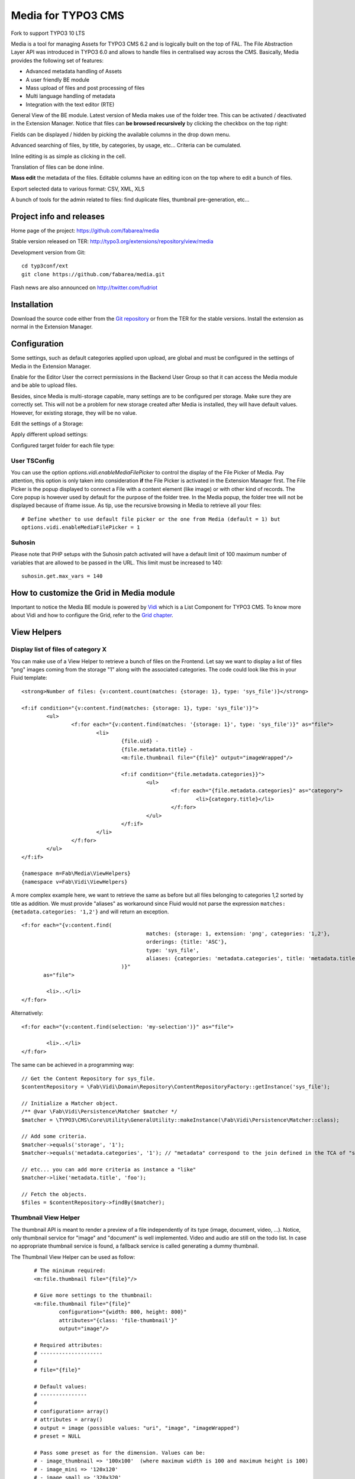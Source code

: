 =======================================================================
Media for TYPO3 CMS |badge_travis| |badge_scrutinizer| |badge_coverage|
=======================================================================

.. |badge_travis| image:: https://travis-ci.org/fabarea/media.svg?branch=master
    :target: https://travis-ci.org/fabarea/media

.. |badge_scrutinizer| image:: https://scrutinizer-ci.com/g/fabarea/media/badges/quality-score.png?b=master
   :target: https://scrutinizer-ci.com/g/fabarea/media

.. |badge_coverage| image:: https://scrutinizer-ci.com/g/fabarea/media/badges/coverage.png?b=master
   :target: https://scrutinizer-ci.com/g/fabarea/media

Fork to support TYPO3 10 LTS


Media is a tool for managing Assets for TYPO3 CMS 6.2 and is logically built on the top of FAL.
The File Abstraction Layer API was introduced in TYPO3 6.0 and allows to handle files in centralised way across the CMS.
Basically, Media provides the following set of features:

* Advanced metadata handling of Assets
* A user friendly BE module
* Mass upload of files and post processing of files
* Multi language handling of metadata
* Integration with the text editor (RTE)

.. image:: https://raw.github.com/fabarea/media/master/Documentation/MediaModule-01.png

General View of the BE module. Latest version of Media makes use of the folder tree. This can be activated / deactivated in the Extension Manager.
Notice that files can **be browsed recursively** by clicking the checkbox on the top right:

.. image:: https://raw.github.com/fabarea/media/master/Documentation/Intro-02.png


Fields can be displayed / hidden by picking the available columns in the drop down menu.

.. image:: https://raw.github.com/fabarea/media/master/Documentation/Intro-01.png


Advanced searching of files, by title, by categories, by usage, etc... Criteria can be cumulated.

.. image:: https://raw.github.com/fabarea/media/master/Documentation/Intro-03.png


Inline editing is as simple as clicking in the cell.

.. image:: https://raw.github.com/fabarea/media/master/Documentation/Intro-04.png


Translation of files can be done inline.

.. image:: https://raw.github.com/fabarea/media/master/Documentation/Intro-05.png


**Mass edit** the metadata of the files. Editable columns have an editing icon on the top where to edit a bunch of files.

.. image:: https://raw.github.com/fabarea/media/master/Documentation/Intro-06.png


Export selected data to various format: CSV, XML, XLS

.. image:: https://raw.github.com/fabarea/media/master/Documentation/Intro-07.png


A bunch of tools for the admin related to files: find duplicate files, thumbnail pre-generation, etc...

.. image:: https://raw.github.com/fabarea/media/master/Documentation/Intro-08.png


Project info and releases
=========================

Home page of the project: https://github.com/fabarea/media

Stable version released on TER: http://typo3.org/extensions/repository/view/media

Development version from Git:

::

	cd typ3conf/ext
	git clone https://github.com/fabarea/media.git

Flash news are also announced on http://twitter.com/fudriot

Installation
============

Download the source code either from the `Git repository`_ or from the TER for the stable versions. Install the extension as normal in the Extension Manager.

.. _Git repository: https://github.com/fabarea/media.git

Configuration
=============

Some settings, such as default categories applied upon upload, are global and must be configured in the settings of Media in the Extension Manager.

.. image:: https://raw.github.com/fabarea/media/master/Documentation/ExtensionManager-01.png


Enable for the Editor User the correct permissions in the Backend User Group so that it can access the Media module and be able to upload files.

.. image:: https://raw.github.com/fabarea/media/master/Documentation/BackendUserGroup-01.png


Besides, since Media is multi-storage capable, many settings are to be configured per storage. Make sure they are correctly set.
This will not be a problem for new storage created after Media is installed, they will have default values.
However, for existing storage, they will be no value.

Edit the settings of a Storage:

.. image:: https://raw.github.com/fabarea/media/master/Documentation/Manual-02.png

Apply different upload settings:

.. image:: https://raw.github.com/fabarea/media/master/Documentation/Manual-03.png

Configured target folder for each file type:

 .. image:: https://raw.github.com/fabarea/media/master/Documentation/Manual-04.png

User TSConfig
-------------

You can use the option `options.vidi.enableMediaFilePicker` to control the display of the File Picker of Media. Pay attention, this
option is only taken into consideration **if** the File Picker is activated in the Extension Manager first. The File Picker is the
popup displayed to connect a File with a content element (like image) or with other kind of records. The Core popup is however used
by default for the purpose of the folder tree. In the Media popup, the folder tree will not be displayed because of iframe issue.
As tip, use the recursive browsing in Media to retrieve all your files::

	# Define whether to use default file picker or the one from Media (default = 1) but
	options.vidi.enableMediaFilePicker = 1


Suhosin
-------

Please note that PHP setups with the Suhosin patch activated will have a default limit of 100 maximum number of variables that are allowed to be passed in the URL. This limit must be increased to 140::

	suhosin.get.max_vars = 140

How to customize the Grid in Media module
=========================================

Important to notice the Media BE module is powered by `Vidi`_ which is a List Component for TYPO3 CMS. To know more about Vidi
and how to configure the Grid, refer to the `Grid chapter`_.

.. _Vidi: https://github.com/fabarea/vidi
.. _Grid chapter: https://github.com/fabarea/vidi#tca-grid

View Helpers
============

Display list of files of category X
-----------------------------------

You can make use of a View Helper to retrieve a bunch of files on the Frontend. Let say we want
to display a list of files "png" images coming from the storage "1" along with the associated categories.
The code could look like this in your Fluid template::

	<strong>Number of files: {v:content.count(matches: {storage: 1}, type: 'sys_file')}</strong>

	<f:if condition="{v:content.find(matches: {storage: 1}, type: 'sys_file')}">
		<ul>
			<f:for each="{v:content.find(matches: '{storage: 1}', type: 'sys_file')}" as="file">
				<li>
					{file.uid} -
					{file.metadata.title} -
					<m:file.thumbnail file="{file}" output="imageWrapped"/>

					<f:if condition="{file.metadata.categories}}">
						<ul>
							<f:for each="{file.metadata.categories}" as="category">
								<li>{category.title}</li>
							</f:for>
						</ul>
					</f:if>
				</li>
			</f:for>
		</ul>
	</f:if>

	{namespace m=Fab\Media\ViewHelpers}
	{namespace v=Fab\Vidi\ViewHelpers}


A more complex example here, we want to retrieve the same as before but all files belonging to categories 1,2 sorted by title as addition.
We must provide "aliases" as workaround since Fluid would not parse the expression ``matches: {metadata.categories: '1,2'}`` and will return an exception.

::

	<f:for each="{v:content.find(
						matches: {storage: 1, extension: 'png', categories: '1,2'},
						orderings: {title: 'ASC'},
						type: 'sys_file',
						aliases: {categories: 'metadata.categories', title: 'metadata.title'}
					)}"
	       as="file">

		<li>..</li>
	</f:for>

Alternatively:

::

	<f:for each="{v:content.find(selection: 'my-selection')}" as="file">

		<li>..</li>
	</f:for>


The same can be achieved in a programming way::

	// Get the Content Repository for sys_file.
	$contentRepository = \Fab\Vidi\Domain\Repository\ContentRepositoryFactory::getInstance('sys_file');

	// Initialize a Matcher object.
	/** @var \Fab\Vidi\Persistence\Matcher $matcher */
	$matcher = \TYPO3\CMS\Core\Utility\GeneralUtility::makeInstance(\Fab\Vidi\Persistence\Matcher::class);

	// Add some criteria.
	$matcher->equals('storage', '1');
	$matcher->equals('metadata.categories', '1'); // "metadata" correspond to the join defined in the TCA of "sys_file".

	// etc... you can add more criteria as instance a "like"
	$matcher->like('metadata.title', 'foo');

	// Fetch the objects.
	$files = $contentRepository->findBy($matcher);


Thumbnail View Helper
---------------------

The thumbnail API is meant to render a preview of a file independently of its type (image, document, video, ...).
Notice, only thumbnail service for "image" and "document" is well implemented. Video
and audio are still on the todo list. In case no appropriate thumbnail service is found,
a fallback service is called generating a dummy thumbnail.

The Thumbnail View Helper can be used as follow::


	# The minimum required:
	<m:file.thumbnail file="{file}"/>

	# Give more settings to the thumbnail:
	<m:file.thumbnail file="{file}"
		configuration="{width: 800, height: 800}"
		attributes="{class: 'file-thumbnail'}"
		output="image"/>

	# Required attributes:
	# --------------------
	#
	# file="{file}"

	# Default values:
	# ---------------
	#
	# configuration= array()
	# attributes = array()
	# output = image (possible values: "uri", "image", "imageWrapped")
	# preset = NULL

	# Pass some preset as for the dimension. Values can be:
	# - image_thumbnail => '100x100'  (where maximum width is 100 and maximum height is 100)
	# - image_mini => '120x120'
	# - image_small => '320x320'
	# - image_medium => '760x760'
	# - image_large => '1200x1200'
	<m:file.thumbnail file="{file}" preset="image_medium"/>

	{namespace m=Fab\Media\ViewHelpers}

	# Or if your template contains ``<section />``,
	<html xmlns:f="http://typo3.org/ns/typo3/fluid/viewhelpers"
		xmlns:m="http://typo3.org/ns/Fab/Media/ViewHelpers">

		<section>
			<m:file.thumbnail file="{file}" preset="image_medium"/>
		</section>
    </html>


Besides the View Helper, a thumbnail can be generated in a programming way. The example illustrates some possibilities.
For more insight, refer to the class itself. Here we go::

	/** @var $thumbnailService \Fab\Media\Thumbnail\ThumbnailService */
	$thumbnailService = \TYPO3\CMS\Core\Utility\GeneralUtility::makeInstance(\Fab\Media\Thumbnail\ThumbnailService', $fil::class);
	$thumbnail = $thumbnailService
		->setConfiguration($configuration)
		->setOutputType(\Fab\Media\Thumbnail\ThumbnailInterface::OUTPUT_IMAGE_WRAPPED)
		->setAppendTimeStamp(TRUE)
		->create();

	print $thumbnail
	<a href="..." target="_blank">
		<img src="..." alt="..." title="..." />
	</a>


Media Tools
===========

Tools are registered through the Tool API provided by Vidi in ``ext_tables.php`` and can be accessed by clicking the upper right icon in the BE
module. Those tools are visible for Admin only::

	\Fab\Vidi\Tool\ToolRegistry::getInstance()->register('sys_file', 'Fab\Media\Tool\MissingFilesFinderTool');


File Upload API
===============

In the BE module, File upload is handled by `Fine Uploader`_ which is a Javascript plugin aiming to bring a user-friendly file uploading experience over the web.
The plugin relies on HTML5 technology which enables Drag & Drop from the Desktop as instance.

On the server side, there is an API which transparently handles whether the file come from an XHR request or a POST request.

::

		# Code below is simplified for the documentation sake.
		# Check out for more insight EXT:media/Classes/Controller/AssetController.php @ uploadAction

		/** @var $uploadManager \Fab\Media\FileUpload\UploadManager */
		$uploadManager = \TYPO3\CMS\Core\Utility\GeneralUtility::makeInstance(\Fab\Media\FileUpload\UploadManager::class);
		try {
			/** @var $uploadedFileObject \Fab\Media\FileUpload\UploadedFileInterface */
			$uploadedFileObject = $uploadManager->handleUpload();
		} catch (\Exception $e) {
			$response = array('error' => $e->getMessage());
		}

		$newFileObject = $targetFolder->addFile($uploadedFileObject->getFileWithAbsolutePath(), $uploadedFileObject->getName());

.. _Fine Uploader: http://fineuploader.com/


Image Optimizer API
===================

When a image is uploaded, there is a post-processing step where the image can be optimized.
By default there are two pre-configured optimizations: **resize** and **rotate**. The **resize** processing will
reduce the size of an image in case it exceeds a certain dimension. The maximum dimension allowed is to be configured per storage.
The **rotate** optimizer read the `exif`_ metadata and automatically rotates the image. For the auto-rotation features, credits go to
Xavier Perseguers where great inspiration was found in one of his `extension`_.

If needed, it is possible to add additional custom optimizers. Notice that the class must implement an interface ``\Fab\Media\FileUpload\ImageOptimizerInterface`` and can be added with following code::

	\Fab\Media\FileUpload\ImageOptimizer::getInstance()->add('Fab\Media\FileUpload\Optimizer\Resize');

.. _exif: http://en.wikipedia.org/wiki/Exchangeable_image_file_format
.. _extension: https://forge.typo3.org/projects/extension-image_autoresize/

Permission Management
=====================

Permissions management is about controlling accessibility of a file. Permissions can be defined on each file under tab "Access" where to connect
a File to a Frontend Group.

.. image:: https://raw.github.com/fabarea/media/master/Documentation/Manual-05.png

Notice Media **delegates file permission to third party extensions**, such as extension naw_securedl_.
On the long term it should be considered to be used a secure local driver, however.

.. _naw_securedl: http://typo3.org/extensions/repository/view/naw_securedl


Basic Metadata Extractor
========================

As a basic metadata extractor service, Media will set a title when a file is uploaded **or** whenever the files get indexed
through the Scheduler task. The metadata title is basically derived from the file name e.g. ``my_report.pdf`` will
results as ``My report``. This should help your Editors coping with this metadata and save them some typing.
Of course, the title will only be set, if no value exists beforehand.
